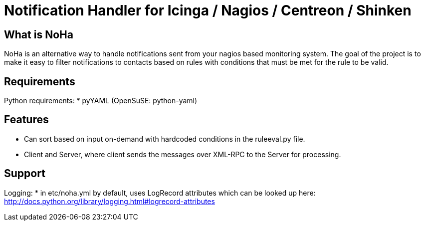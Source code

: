 Notification Handler for Icinga / Nagios / Centreon / Shinken
=============================================================

What is NoHa
------------

NoHa is an alternative way to handle notifications sent from your nagios based monitoring system. The goal of the project is to make it easy to filter notifications to contacts based on rules with conditions that must be met for the rule to be valid.

Requirements
------------
Python requirements:
* pyYAML (OpenSuSE: python-yaml)

Features
--------
* Can sort based on input on-demand with hardcoded conditions in the ruleeval.py file.
* Client and Server, where client sends the messages over XML-RPC to the Server for processing.

Support
-------
Logging:
* in etc/noha.yml by default, uses LogRecord attributes which can be looked up here: http://docs.python.org/library/logging.html#logrecord-attributes


